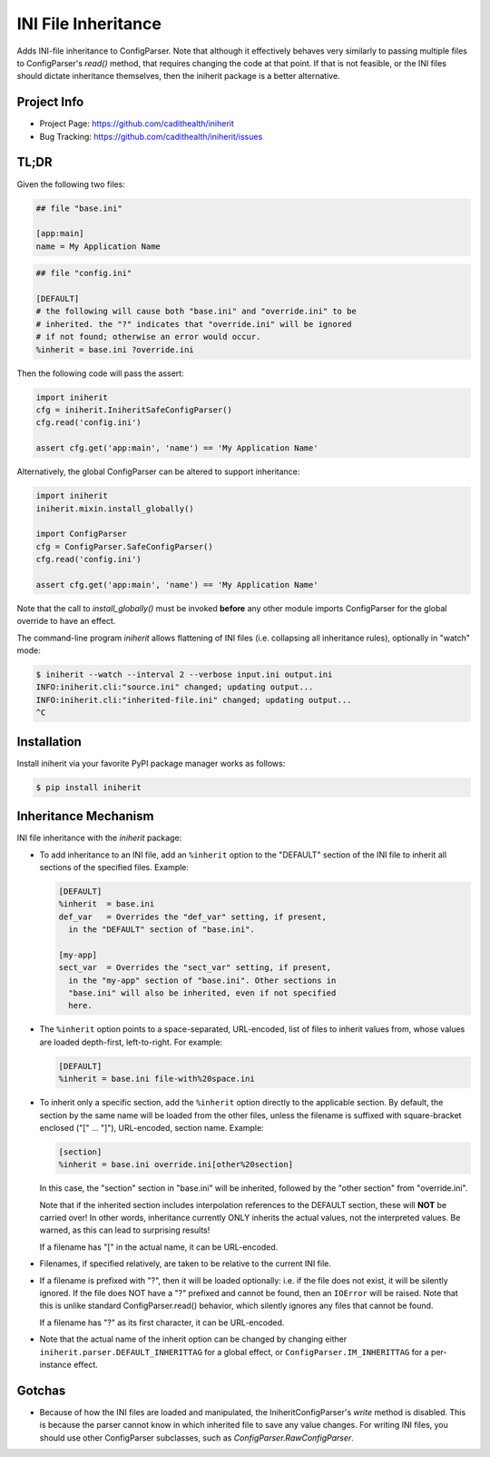 ====================
INI File Inheritance
====================

Adds INI-file inheritance to ConfigParser. Note that although it
effectively behaves very similarly to passing multiple files to
ConfigParser's `read()` method, that requires changing the code at
that point. If that is not feasible, or the INI files should dictate
inheritance themselves, then the iniherit package is a better
alternative.


Project Info
============

* Project Page: https://github.com/cadithealth/iniherit
* Bug Tracking: https://github.com/cadithealth/iniherit/issues


TL;DR
=====

Given the following two files:

.. code-block:: ini

  ## file "base.ini"

  [app:main]
  name = My Application Name

.. code-block:: ini

  ## file "config.ini"

  [DEFAULT]
  # the following will cause both "base.ini" and "override.ini" to be
  # inherited. the "?" indicates that "override.ini" will be ignored
  # if not found; otherwise an error would occur.
  %inherit = base.ini ?override.ini

Then the following code will pass the assert:

.. code-block:: python

  import iniherit
  cfg = iniherit.IniheritSafeConfigParser()
  cfg.read('config.ini')

  assert cfg.get('app:main', 'name') == 'My Application Name'

Alternatively, the global ConfigParser can be altered to
support inheritance:

.. code-block:: python

  import iniherit
  iniherit.mixin.install_globally()

  import ConfigParser
  cfg = ConfigParser.SafeConfigParser()
  cfg.read('config.ini')

  assert cfg.get('app:main', 'name') == 'My Application Name'

Note that the call to `install_globally()` must be invoked **before**
any other module imports ConfigParser for the global override to have
an effect.

The command-line program `iniherit` allows flattening of INI files
(i.e. collapsing all inheritance rules), optionally in "watch" mode:

.. code-block:: shell

  $ iniherit --watch --interval 2 --verbose input.ini output.ini
  INFO:iniherit.cli:"source.ini" changed; updating output...
  INFO:iniherit.cli:"inherited-file.ini" changed; updating output...
  ^C


Installation
============

Install iniherit via your favorite PyPI package manager works as
follows:

.. code-block:: shell

  $ pip install iniherit


Inheritance Mechanism
=====================

INI file inheritance with the `iniherit` package:

* To add inheritance to an INI file, add an ``%inherit`` option to the
  "DEFAULT" section of the INI file to inherit all sections of the
  specified files. Example:

  .. code-block:: ini

    [DEFAULT]
    %inherit  = base.ini
    def_var   = Overrides the "def_var" setting, if present,
      in the "DEFAULT" section of "base.ini".

    [my-app]
    sect_var  = Overrides the "sect_var" setting, if present,
      in the "my-app" section of "base.ini". Other sections in
      "base.ini" will also be inherited, even if not specified
      here.

* The ``%inherit`` option points to a space-separated, URL-encoded,
  list of files to inherit values from, whose values are loaded
  depth-first, left-to-right. For example:

  .. code-block:: ini

    [DEFAULT]
    %inherit = base.ini file-with%20space.ini

* To inherit only a specific section, add the ``%inherit`` option
  directly to the applicable section. By default, the section by the
  same name will be loaded from the other files, unless the filename
  is suffixed with square-bracket enclosed ("[" ... "]"), URL-encoded,
  section name. Example:

  .. code-block:: ini

    [section]
    %inherit = base.ini override.ini[other%20section]

  In this case, the "section" section in "base.ini" will be inherited,
  followed by the "other section" from "override.ini".

  Note that if the inherited section includes interpolation references
  to the DEFAULT section, these will **NOT** be carried over! In other
  words, inheritance currently ONLY inherits the actual values, not
  the interpreted values. Be warned, as this can lead to surprising
  results!

  If a filename has "[" in the actual name, it can be URL-encoded.

* Filenames, if specified relatively, are taken to be relative to the
  current INI file.

* If a filename is prefixed with "?", then it will be loaded
  optionally: i.e. if the file does not exist, it will be silently
  ignored. If the file does NOT have a "?" prefixed and cannot be
  found, then an ``IOError`` will be raised. Note that this is unlike
  standard ConfigParser.read() behavior, which silently ignores any
  files that cannot be found.

  If a filename has "?" as its first character, it can be URL-encoded.

* Note that the actual name of the inherit option can be changed by
  changing either ``iniherit.parser.DEFAULT_INHERITTAG`` for a global
  effect, or ``ConfigParser.IM_INHERITTAG`` for a per-instance effect.


Gotchas
=======

* Because of how the INI files are loaded and manipulated, the
  IniheritConfigParser's `write` method is disabled. This is because
  the parser cannot know in which inherited file to save any value
  changes. For writing INI files, you should use other ConfigParser
  subclasses, such as `ConfigParser.RawConfigParser`.

.. _ConfigParser: http://docs.python.org/2/library/configparser.html
